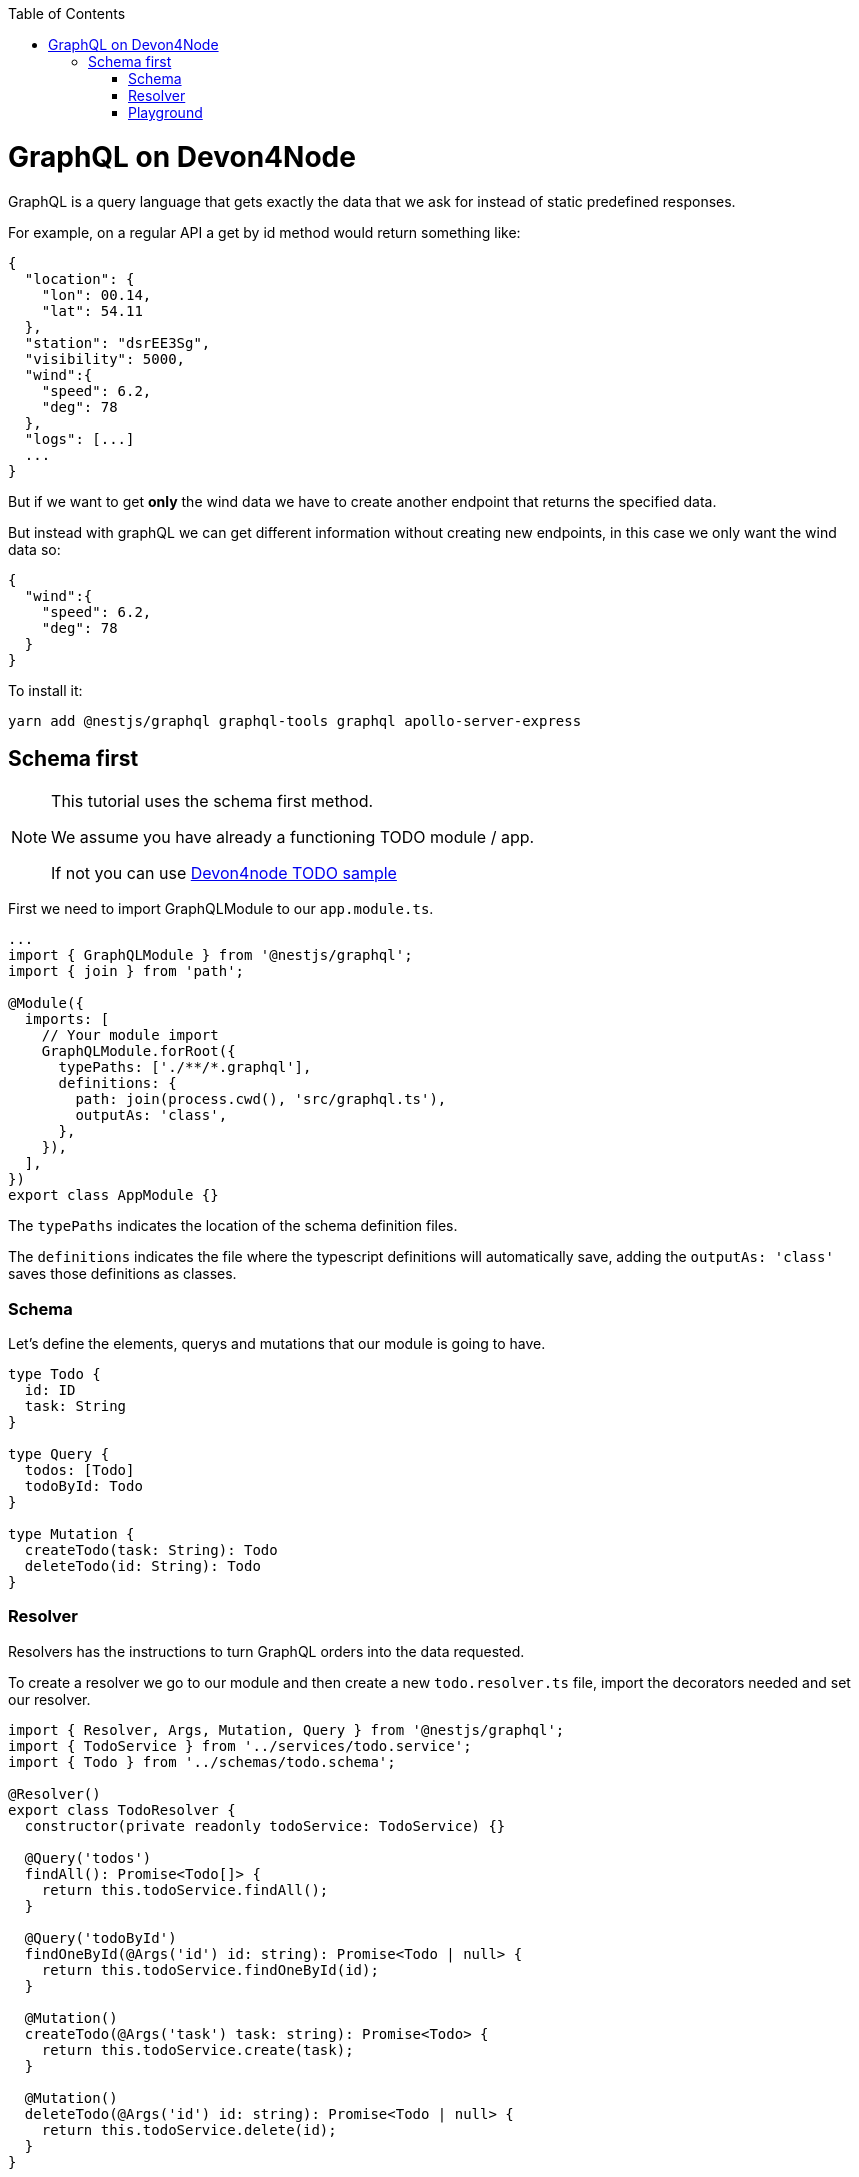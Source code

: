 :toc: macro

ifdef::env-github[]
:tip-caption: :bulb:
:note-caption: :information_source:
:important-caption: :heavy_exclamation_mark:
:caution-caption: :fire:
:warning-caption: :warning:
endif::[]

toc::[]
:idprefix:
:idseparator: -
:reproducible:
:source-highlighter: rouge
:listing-caption: Listing

= GraphQL on Devon4Node

GraphQL is a query language that gets exactly the data that we ask for instead of static predefined responses.

For example, on a regular API a get by id method would return something like:

[source, json]
----
{
  "location": {
    "lon": 00.14,
    "lat": 54.11
  },
  "station": "dsrEE3Sg",
  "visibility": 5000,
  "wind":{
    "speed": 6.2,
    "deg": 78
  },
  "logs": [...]
  ...
}
----
But if we want to get *only* the wind data we have to create another endpoint that returns the specified data.

But instead with graphQL we can get different information without creating new endpoints, in this case we only want the wind data so:

[source, json]
----
{
  "wind":{
    "speed": 6.2,
    "deg": 78
  }
}
----

To install it:

[source,bash]
----
yarn add @nestjs/graphql graphql-tools graphql apollo-server-express
----

== Schema first

[NOTE]
====
This tutorial uses the schema first method.

We assume you have already a functioning TODO module / app.

If not you can use https://github.com/devonfw/devon4node/wiki/samples#devon4node-samples[Devon4node TODO sample]
====


First we need to import GraphQLModule to our `app.module.ts`.

[source,typescript]
----
...
import { GraphQLModule } from '@nestjs/graphql';
import { join } from 'path';

@Module({
  imports: [
    // Your module import
    GraphQLModule.forRoot({
      typePaths: ['./**/*.graphql'],
      definitions: {
        path: join(process.cwd(), 'src/graphql.ts'),
        outputAs: 'class',
      },
    }),
  ],
})
export class AppModule {}
----

The `typePaths` indicates the location of the schema definition files.

The `definitions` indicates the file where the typescript definitions will automatically save, adding the `outputAs: 'class'` saves those definitions as classes.

=== Schema

Let's define the elements, querys and mutations that our module is going to have.

[source,typescript]
----
type Todo {
  id: ID
  task: String
}

type Query {
  todos: [Todo]
  todoById: Todo
}

type Mutation {
  createTodo(task: String): Todo
  deleteTodo(id: String): Todo
}
----

=== Resolver

Resolvers has the instructions to turn GraphQL orders into the data requested.

To create a resolver we go to our module and then create a new `todo.resolver.ts` file, import the decorators needed and set our resolver.

[source,typescript]
----
import { Resolver, Args, Mutation, Query } from '@nestjs/graphql';
import { TodoService } from '../services/todo.service';
import { Todo } from '../schemas/todo.schema';

@Resolver()
export class TodoResolver {
  constructor(private readonly todoService: TodoService) {}

  @Query('todos')
  findAll(): Promise<Todo[]> {
    return this.todoService.findAll();
  }

  @Query('todoById')
  findOneById(@Args('id') id: string): Promise<Todo | null> {
    return this.todoService.findOneById(id);
  }

  @Mutation()
  createTodo(@Args('task') task: string): Promise<Todo> {
    return this.todoService.create(task);
  }

  @Mutation()
  deleteTodo(@Args('id') id: string): Promise<Todo | null> {
    return this.todoService.delete(id);
  }
}
----

`@Resolver()` indicates that the next class is a resolver.

`@Query` is used to get data.

`@Mutation` is used to create or modify data.

Here we have also an argument decorator `@Args` which is an object with the arguments passed into the field in the query.

By default we can access the query or mutation using it's name, for example:

For the `deleteTodo` mutation.

[source,typescript]
----
mutation {
  deleteTodo( id: "6f7ed2q8" ){
    id,
    task
  }
}
----

But if we write something different on the decorator, we change the name, for example:

For the `findAll` query, we named it `todos`.
[source,typescript]
----
{
  todos{
    id,
    task
  }
}
----
Also if we go back to the `schema.graphql`, we will see how we define the query with `todos`.

Learn more about resolvers, mutations and their argument decorators on the https://docs.nestjs.com/graphql/resolvers#schema-first[NestJS documentation].


=== Playground

The playground allow us to test or resolvers, we can access by default on `http://localhost:3000/graphql`. 

We can call a query this way:

[source,typescript]
----
{
  findAll{
    id,
    task
  }
}
----

And the output will look something like:
[source,typescript]
----
{
  "data": {
    "findAll": [
      {
        "id": "5fb54b30e686cb49500b6728",
        "task": "clean dishes"
      },
      {
        "id": "5fb54b3be686cb49500b672a",
        "task": "burn house"
      }
    ]
  }
}
----

As we can see, we get a json "data" with an array of results.

And for our mutations it's very similar, in this case we create a todo with task "rebuild house" and we are going to ask on the response just for the task data, we don't want the id.

[source,typescript]
----
mutation{
  createTodo (
    task: "rebuild house"
  ){
    task
  }
}
----

And the output 

[source,typescript]
----
{
  "data": {
    "createTodo": {
      "task": "rebuild house"
    }
  }
}
----

In this case we return just one item so there is no array, we also got just the `task data` but if we want the `id too, we just have to add it on the request.
